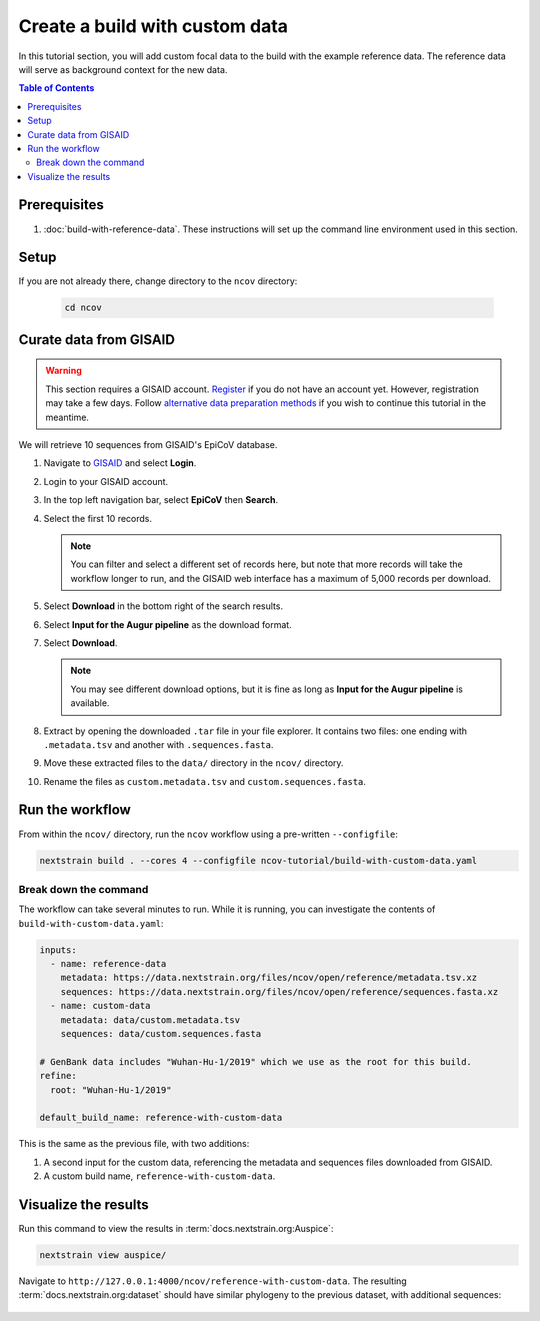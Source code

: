 Create a build with custom data
===============================

In this tutorial section, you will add custom focal data to the build with the example reference data. The reference data will serve as background context for the new data.

.. contents:: Table of Contents
   :local:

Prerequisites
-------------

1. :doc:`build-with-reference-data`. These instructions will set up the command line environment used in this section.

Setup
-----

If you are not already there, change directory to the ``ncov`` directory:

   .. code:: text

      cd ncov

Curate data from GISAID
-----------------------

.. warning::

   This section requires a GISAID account. `Register <https://www.gisaid.org/registration/register/>`__ if you do not have an account yet. However, registration may take a few days. Follow `alternative data preparation methods <../guides/data-prep.html>`__ if you wish to continue this tutorial in the meantime.

We will retrieve 10 sequences from GISAID's EpiCoV database.

1. Navigate to `GISAID <https://www.gisaid.org/>`__ and select **Login**.

   .. image:: ../images/gisaid-homepage.png
      :width: 400
      :alt: GISAID login link

2. Login to your GISAID account.

   .. image:: ../images/gisaid-login.png
      :width: 200
      :alt: GISAID login

3. In the top left navigation bar, select **EpiCoV** then **Search**.

   .. image:: ../images/gisaid-epicov-search.png
      :width: 400
      :alt: GISAID EpiCoV Search

4. Select the first 10 records.

   .. note::

      You can filter and select a different set of records here, but note that more records will take the workflow longer to run, and the GISAID web interface has a maximum of 5,000 records per download.

   .. image:: ../images/gisaid-select-records.png
      :width: 700
      :alt: GISAID EpiCoV Search

5. Select **Download** in the bottom right of the search results.
6. Select **Input for the Augur pipeline** as the download format.
7. Select **Download**.

   .. image:: ../images/gisaid-augur-pipeline-download.png
      :width: 400
      :alt: GISAID EpiCoV Search

   .. note::

      You may see different download options, but it is fine as long as **Input for the Augur pipeline** is available.

8. Extract by opening the downloaded ``.tar`` file in your file explorer. It contains two files: one ending with ``.metadata.tsv`` and another with ``.sequences.fasta``.
9.  Move these extracted files to the ``data/`` directory in the ``ncov/`` directory.
10. Rename the files as ``custom.metadata.tsv`` and ``custom.sequences.fasta``.

Run the workflow
----------------

From within the ``ncov/`` directory, run the ``ncov`` workflow using a pre-written ``--configfile``:

.. code:: text

   nextstrain build . --cores 4 --configfile ncov-tutorial/build-with-custom-data.yaml

Break down the command
~~~~~~~~~~~~~~~~~~~~~~

The workflow can take several minutes to run. While it is running, you can investigate the contents of ``build-with-custom-data.yaml``:

.. code-block:: yaml

   inputs:
     - name: reference-data
       metadata: https://data.nextstrain.org/files/ncov/open/reference/metadata.tsv.xz
       sequences: https://data.nextstrain.org/files/ncov/open/reference/sequences.fasta.xz
     - name: custom-data
       metadata: data/custom.metadata.tsv
       sequences: data/custom.sequences.fasta

   # GenBank data includes "Wuhan-Hu-1/2019" which we use as the root for this build.
   refine:
     root: "Wuhan-Hu-1/2019"

   default_build_name: reference-with-custom-data

This is the same as the previous file, with two additions:

1. A second input for the custom data, referencing the metadata and sequences files downloaded from GISAID.
2. A custom build name, ``reference-with-custom-data``.

Visualize the results
---------------------

Run this command to view the results in :term:`docs.nextstrain.org:Auspice`:

.. code:: text

   nextstrain view auspice/

Navigate to ``http://127.0.0.1:4000/ncov/reference-with-custom-data``. The resulting :term:`docs.nextstrain.org:dataset` should have similar phylogeny to the previous dataset, with additional sequences:

.. figure:: ../images/build-with-custom-data.png
   :alt: Phylogenetic tree from the "build with reference data" tutorial section as visualized in Auspice
